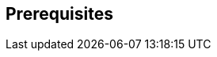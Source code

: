 :noaudio:

== Prerequisites

ifdef::showscript[]
[.notes]
****

== Prerequisites

****
endif::showscript[]